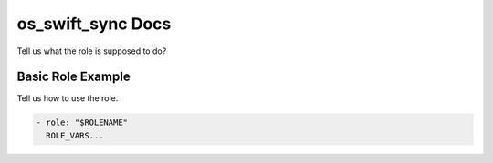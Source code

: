os_swift_sync Docs
=============

Tell us what the role is supposed to do?

Basic Role Example
^^^^^^^^^^^^^^^^^^

Tell us how to use the role.

.. code-block:: yaml

    - role: "$ROLENAME"
      ROLE_VARS...
